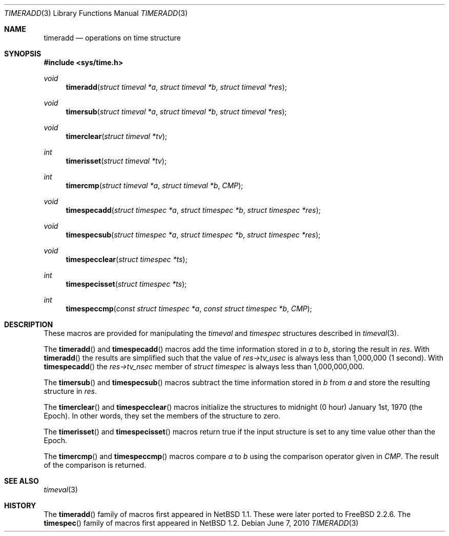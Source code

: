 .\" $NetBSD: timeradd.3,v 1.10 2021/02/23 16:47:04 rillig Exp $
.\"
.\" Copyright (c) 2009 Jukka Ruohonen <jruohonen@iki.fi>
.\" Copyright (c) 1999 Kelly Yancey <kbyanc@posi.net>
.\" All rights reserved.
.\"
.\" Redistribution and use in source and binary forms, with or without
.\" modification, are permitted provided that the following conditions
.\" are met:
.\" 1. Redistributions of source code must retain the above copyright
.\"    notice, this list of conditions and the following disclaimer.
.\" 2. Redistributions in binary form must reproduce the above copyright
.\"    notice, this list of conditions and the following disclaimer in the
.\"    documentation and/or other materials provided with the distribution.
.\" 3. Neither the name of the author nor the names of any co-contributors
.\"    may be used to endorse or promote products derived from this software
.\"    without specific prior written permission.
.\"
.\" THIS SOFTWARE IS PROVIDED BY JOHN BIRRELL AND CONTRIBUTORS ``AS IS'' AND
.\" ANY EXPRESS OR IMPLIED WARRANTIES, INCLUDING, BUT NOT LIMITED TO, THE
.\" IMPLIED WARRANTIES OF MERCHANTABILITY AND FITNESS FOR A PARTICULAR PURPOSE
.\" ARE DISCLAIMED.  IN NO EVENT SHALL THE REGENTS OR CONTRIBUTORS BE LIABLE
.\" FOR ANY DIRECT, INDIRECT, INCIDENTAL, SPECIAL, EXEMPLARY, OR CONSEQUENTIAL
.\" DAMAGES (INCLUDING, BUT NOT LIMITED TO, PROCUREMENT OF SUBSTITUTE GOODS
.\" OR SERVICES; LOSS OF USE, DATA, OR PROFITS; OR BUSINESS INTERRUPTION)
.\" HOWEVER CAUSED AND ON ANY THEORY OF LIABILITY, WHETHER IN CONTRACT, STRICT
.\" LIABILITY, OR TORT (INCLUDING NEGLIGENCE OR OTHERWISE) ARISING IN ANY WAY
.\" OUT OF THE USE OF THIS SOFTWARE, EVEN IF ADVISED OF THE POSSIBILITY OF
.\" SUCH DAMAGE.
.\"
.\" $FreeBSD: src/share/man/man3/timeradd.3,v 1.3 2003/09/08 19:57:19 ru Exp $
.\"
.Dd June 7, 2010
.Dt TIMERADD 3
.Os
.Sh NAME
.Nm timeradd
.Nd operations on time structure
.Sh SYNOPSIS
.In sys/time.h
.Ft void
.Fn timeradd "struct timeval *a" "struct timeval *b" "struct timeval *res"
.Ft void
.Fn timersub "struct timeval *a" "struct timeval *b" "struct timeval *res"
.Ft void
.Fn timerclear "struct timeval *tv"
.Ft int
.Fn timerisset "struct timeval *tv"
.Ft int
.Fn timercmp "struct timeval *a" "struct timeval *b" CMP
.Ft void
.Fn timespecadd "struct timespec *a" \
"struct timespec *b" "struct timespec *res"
.Ft void
.Fn timespecsub "struct timespec *a" \
"struct timespec *b" "struct timespec *res"
.Ft void
.Fn timespecclear "struct timespec *ts"
.Ft int
.Fn timespecisset "struct timespec *ts"
.Ft int
.Fn timespeccmp "const struct timespec *a" "const struct timespec *b" CMP
.Sh DESCRIPTION
These macros are provided for manipulating the
.Fa timeval
and
.Fa timespec
structures described in
.Xr timeval 3 .
.Pp
The
.Fn timeradd
and
.Fn timespecadd
macros add the time information stored in
.Fa a
to
.Fa b ,
storing the result in
.Fa res .
With
.Fn timeradd
the results are simplified such that the value of
.Fa res->tv_usec
is always less than 1,000,000 (1 second).
With
.Fn timespecadd
the
.Fa res->tv_nsec
member of
.Fa struct timespec
is always less than 1,000,000,000.
.Pp
The
.Fn timersub
and
.Fn timespecsub
macros subtract the time information stored in
.Fa b
from
.Fa a
and store the resulting structure
in
.Fa res .
.Pp
The
.Fn timerclear
and
.Fn timespecclear
macros initialize the structures
to midnight (0 hour) January 1st, 1970 (the Epoch).
In other words, they set the members of the structure to zero.
.Pp
The
.Fn timerisset
and
.Fn timespecisset
macros return true if the input structure
is set to any time value other than the Epoch.
.Pp
The
.Fn timercmp
and
.Fn timespeccmp
macros compare
.Fa a
to
.Fa b
using the comparison operator given in
.Fa CMP .
The result of the comparison is returned.
.Sh SEE ALSO
.Xr timeval 3
.Sh HISTORY
The
.Fn timeradd
family of macros first appeared in
.Nx 1.1 .
These were later ported to
.Fx 2.2.6 .
The
.Fn timespec
family of macros first appeared in
.Nx 1.2 .
